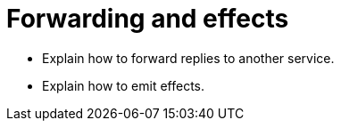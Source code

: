 = Forwarding and effects

* Explain how to forward replies to another service.
* Explain how to emit effects.
